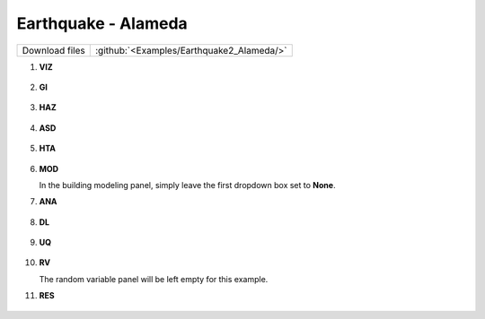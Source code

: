 
Earthquake - Alameda
====================

+-----------------+----------------------------------------------------+
| Download files  | :github:`<Examples/Earthquake2_Alameda/>`          |
+-----------------+----------------------------------------------------+



#. **VIZ**
    
   .. figure:: figures/r2dt-0002-VIZ.png
      :width: 600px
      :align: center


#. **GI**
    
   .. figure:: figures/r2dt-0002-GI.png
      :width: 600px
      :align: center


#. **HAZ**
    
   .. figure:: figures/r2dt-0002-HAZ.png
      :width: 600px
      :align: center

#. **ASD** 

   .. figure:: figures/r2dt-0002-ASD.png
      :width: 600px
      :align: center

#. **HTA** 

   .. figure:: figures/r2dt-0002-HTA.png
      :width: 600px
      :align: center

#. **MOD** 

   In the building modeling panel, simply leave the first dropdown box set to **None**.

#. **ANA** 

   .. figure:: figures/r2dt-0002-ANA.png
      :width: 600px
      :align: center

#. **DL** 

   .. figure:: figures/r2dt-0002-DL.png
      :width: 600px
      :align: center

#. **UQ**

   .. figure:: figures/r2dt-0002-UQ.png
      :width: 600px
      :align: center

#. **RV** 

   The random variable panel will be left empty for this example.

#. **RES** 

   .. figure:: figures/r2dt-0002-RES.png
      :width: 600px
      :align: center

